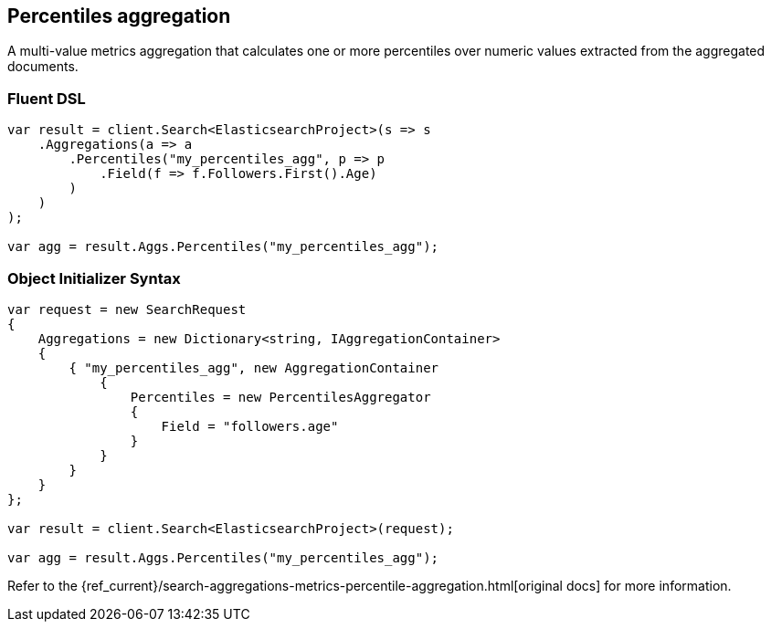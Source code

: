 [[percentiles-aggregation]]
== Percentiles aggregation

A multi-value metrics aggregation that calculates one or more percentiles over numeric values extracted from the aggregated documents.

[float]
=== Fluent DSL

[source,csharp]
----
var result = client.Search<ElasticsearchProject>(s => s
    .Aggregations(a => a
        .Percentiles("my_percentiles_agg", p => p
            .Field(f => f.Followers.First().Age)
        )
    )
);

var agg = result.Aggs.Percentiles("my_percentiles_agg");
----

[float]
=== Object Initializer Syntax

[source,csharp]
----
var request = new SearchRequest
{
    Aggregations = new Dictionary<string, IAggregationContainer>
    {
        { "my_percentiles_agg", new AggregationContainer
            {
                Percentiles = new PercentilesAggregator
                {
                    Field = "followers.age"
                }
            }
        }
    }
};

var result = client.Search<ElasticsearchProject>(request);

var agg = result.Aggs.Percentiles("my_percentiles_agg");
----

Refer to the {ref_current}/search-aggregations-metrics-percentile-aggregation.html[original docs] for more information.

